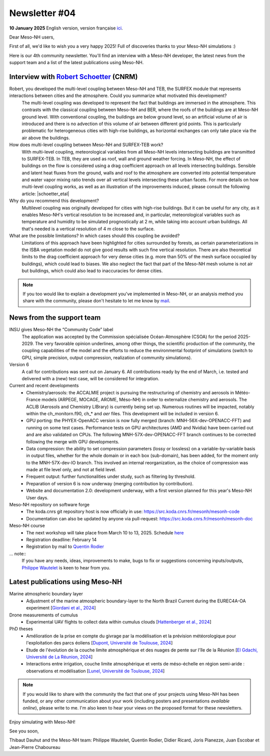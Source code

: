 Newsletter  #04
================================================

**10 January 2025** English version, version française `ici <newsletter_04.html>`_.


Dear Meso-NH users,

First of all, we'd like to wish you a very happy 2025! Full of discoveries thanks to your Meso-NH simulations :)

Here is our 4th community newsletter. You'll find an interview with a Meso-NH developer, the latest news from the support team and a list of the latest publications using Meso-NH.

Interview with `Robert Schoetter <mailto:robert.schoetter@meteo.fr>`_ (CNRM)
************************************************************************************

.. image:: photo_rs.jpg
  :width: 200

Robert, you developed the multi-level coupling between Meso-NH and TEB, the SURFEX module that represents interactions between cities and the atmosphere. Could you summarize what motivated this development?
  The multi-level coupling was developed to represent the fact that buildings are immersed in the atmosphere. This contrasts with the classical coupling between Meso-NH and BER, where the roofs of the buildings are at Meso-NH ground level. With conventional coupling, the buildings are below ground level, so an artificial volume of air is introduced and there is no advection of this volume of air between different grid points. This is particularly problematic for heterogeneous cities with high-rise buildings, as horizontal exchanges can only take place via the air above the buildings.

How does multi-level coupling between Meso-NH and SURFEX-TEB work?
  With multi-level coupling, meteorological variables from all Meso-NH levels intersecting buildings are transmitted to SURFEX-TEB. In TEB, they are used as roof, wall and ground weather forcing. In Meso-NH, the effect of buildings on the flow is considered using a drag coefficient approach on all levels intersecting buildings. Sensible and latent heat fluxes from the ground, walls and roof to the atmosphere are converted into potential temperature and water vapor mixing ratio trends over all vertical levels intersecting these urban facets. For more details on how multi-level coupling works, as well as an illustration of the improvements induced, please consult the following article: |schoetter_etal|

Why do you recommend this development? 
  Multilevel coupling was originally developed for cities with high-rise buildings. But it can be useful for any city, as it enables Meso-NH's vertical resolution to be increased and, in particular, meteorological variables such as temperature and humidity to be simulated prognostically at 2 m, while taking into account urban buildings. All that's needed is a vertical resolution of 4 m close to the surface.

What are the possible limitations? In which cases should this coupling be avoided?
  Limitations of this approach have been highlighted for cities surrounded by forests, as certain parameterizations in the ISBA vegetation model do not give good results with such fine vertical resolution. There are also theoretical limits to the drag coefficient approach for very dense cities (e.g. more than 50% of the mesh surface occupied by buildings), which could lead to biases. We also neglect the fact that part of the Meso-NH mesh volume is not air but buildings, which could also lead to inaccuracies for dense cities.

.. |schoetter_etal| raw:: html

   <a href="https://gmd.copernicus.org/articles/13/5609/2020/" target="_blank">Schoetter et al. (2020)</a>

.. note::

   If you too would like to explain a development you've implemented in Meso-NH, or an analysis method you share with the community, please don't hesitate to let me know by `mail <mailto:thibaut.dauhut@univ-tlse3.fr>`_.



News from the support team
************************************

INSU gives Meso-NH the “Community Code” label
  The application was accepted by the Commission spécialisée Océan-Atmosphère (CSOA) for the period 2025-2029. The very favorable opinion underlines, among other things, the scientific production of the community, the coupling capabilities of the model and the efforts to reduce the environmental footprint of simulations (switch to GPU, simple precision, output compression, realization of community simulations).

Version 6
  A call for contributions was sent out on January 6. All contributions ready by the end of March, i.e. tested and delivered with a (new) test case, will be considered for integration.

Current and recent developments
  - Chemistry/aerosols: the ACCALMIE project is pursuing the restructuring of chemistry and aerosols in Météo-France models (ARPEGE, MOCAGE, AROME, Méso-NH) in order to externalize chemistry and aerosols. The ACLIB (Aerosols and Chemistry LIBrary) is currently being set up. Numerous routines will be impacted, notably within the ch_monitorn.f90, ch_* and *aer* files. This development will be included in version 6.
  - GPU porting: the PHYEX-OpenACC version is now fully merged (branch: MNH-56X-dev-OPENACC-FFT) and running on some test cases. Performance tests on GPU architectures (AMD and Nvidia) have been carried out and are also validated on CPUs. The following MNH-57X-dev-OPENACC-FFT branch continues to be corrected following the merge with GPU developments.
  - Data compression: the ability to set compression parameters (lossy or lossless) on a variable-by-variable basis in output files, whether for the whole domain or in each box (sub-domain), has been added, for the moment only to the MNH-57X-dev-IO branch. This involved an internal reorganization, as the choice of compression was made at file level only, and not at field level.
  - Frequent output: further functionalities under study, such as filtering by threshold.
  - Preparation of version 6 is now underway (merging contribution by contribution).
  - Website and documentation 2.0: development underway, with a first version planned for this year's Meso-NH User days.

Meso-NH repository on software forge 
  - The koda.cnrs git repository host is now officially in use: https://src.koda.cnrs.fr/mesonh/mesonh-code
  - Documentation can also be updated by anyone via pull-request: https://src.koda.cnrs.fr/mesonh/mesonh-doc

Meso-NH course
  - The next workshop will take place from March 10 to 13, 2025. Schedule `here <http://mesonh.aero.obs-mip.fr/mesonh57/MesonhTutorial>`_
  - Registration deadline: February 14
  - Registration by mail to `Quentin Rodier <mailto:quentin.rodier@meteo.fr>`_

... note::
  If you have any needs, ideas, improvements to make, bugs to fix or suggestions concerning inputs/outputs, `Philippe Wautelet <mailto:philippe.wautelet@cnrs.fr>`_ is keen to hear from you.


Latest publications using Meso-NH
****************************************************************************************

Marine atmospheric boundary layer
  - Adjustment of the marine atmospheric boundary-layer to the North Brazil Current during the EUREC4A-OA experiment [`Giordani et al., 2024 <https://doi.org/10.1016/j.dynatmoce.2024.101500>`_]

Drone measurements of cumulus
  - Experimental UAV flights to collect data within cumulus clouds [`Hattenberger et al., 2024 <https://doi.org/10.1109/TFR.2024.3478216>`_]

PhD theses
  - Amélioration de la prise en compte du givrage par la modélisation et la prévision météorologique pour l'exploitation des parcs éoliens [`Dupont, Université de Toulouse, 2024 <https://theses.fr/s305624>`_]
  - Etude de l'évolution de la couche limite atmosphérique et des nuages de pente sur l'île de la Réunion [`El Gdachi, Université de La Réunion, 2024 <https://theses.fr/s311244>`_]
  - Interactions entre irrigation, couche limite atmosphérique et vents de méso-échelle en région semi-aride : observations et modélisation [`Lunel, Université de Toulouse, 2024 <https://theses.fr/s304370>`_]

.. note::

   If you would like to share with the community the fact that one of your projects using Meso-NH has been funded, or any other communication about your work (including posters and presentations *available online*), please write to me. I'm also keen to hear your views on the proposed format for these newsletters.

Enjoy simulating with Meso-NH!

See you soon,

Thibaut Dauhut and the Meso-NH team: Philippe Wautelet, Quentin Rodier, Didier Ricard, Joris Pianezze, Juan Escobar et Jean-Pierre Chaboureau
